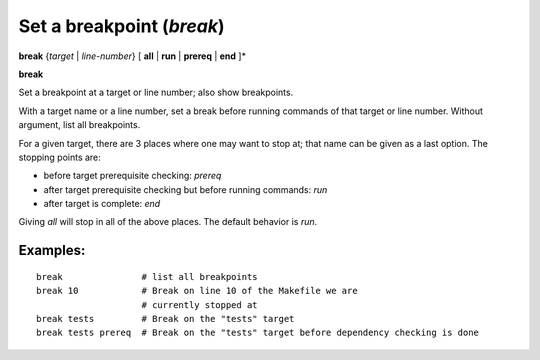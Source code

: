 .. index:: break
.. _break:

Set a breakpoint (`break`)
--------------------------

**break** {*target* | *line-number*} [ **all** | **run** | **prereq** | **end** ]*

**break**



Set a breakpoint at a target or line number; also show breakpoints.

With a target name or a line number, set a break before running commands
of that target or line number.  Without argument, list all breakpoints.

For a given target, there are 3 places where one may want to stop at;
that name can be given as a last option. The stopping points are:

- before target prerequisite checking: `prereq`
- after target prerequisite checking but before running commands: `run`
- after target is complete: `end`

Giving `all` will stop in all of the above places. The default behavior is `run`.

Examples:
+++++++++

::

   break               # list all breakpoints
   break 10            # Break on line 10 of the Makefile we are
                       # currently stopped at
   break tests         # Break on the "tests" target
   break tests prereq  # Break on the "tests" target before dependency checking is done

.. seealso::

   :ref:`delete <delete>`.
